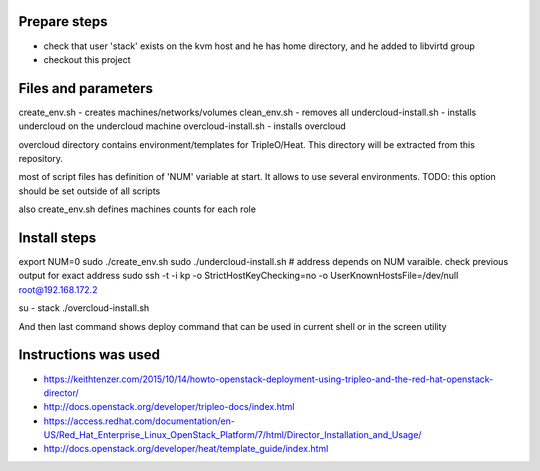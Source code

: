 Prepare steps
=============

- check that user 'stack' exists on the kvm host and he has home directory, and he added to libvirtd group
- checkout this project


Files and parameters
====================

create_env.sh - creates machines/networks/volumes
clean_env.sh - removes all
undercloud-install.sh - installs undercloud on the undercloud machine
overcloud-install.sh - installs overcloud

overcloud directory contains environment/templates for TripleO/Heat.
This directory will be extracted from this repository.

most of script files has definition of 'NUM' variable at start.
It allows to use several environments.
TODO: this option should be set outside of all scripts

also create_env.sh defines machines counts for each role


Install steps
=============

export NUM=0
sudo ./create_env.sh
sudo ./undercloud-install.sh
# address depends on NUM varaible. check previous output for exact address
sudo ssh -t -i kp -o StrictHostKeyChecking=no -o UserKnownHostsFile=/dev/null root@192.168.172.2

su - stack
./overcloud-install.sh

And then last command shows deploy command that can be used in current shell or in the screen utility


Instructions was used
=====================
- https://keithtenzer.com/2015/10/14/howto-openstack-deployment-using-tripleo-and-the-red-hat-openstack-director/
- http://docs.openstack.org/developer/tripleo-docs/index.html
- https://access.redhat.com/documentation/en-US/Red_Hat_Enterprise_Linux_OpenStack_Platform/7/html/Director_Installation_and_Usage/
- http://docs.openstack.org/developer/heat/template_guide/index.html
